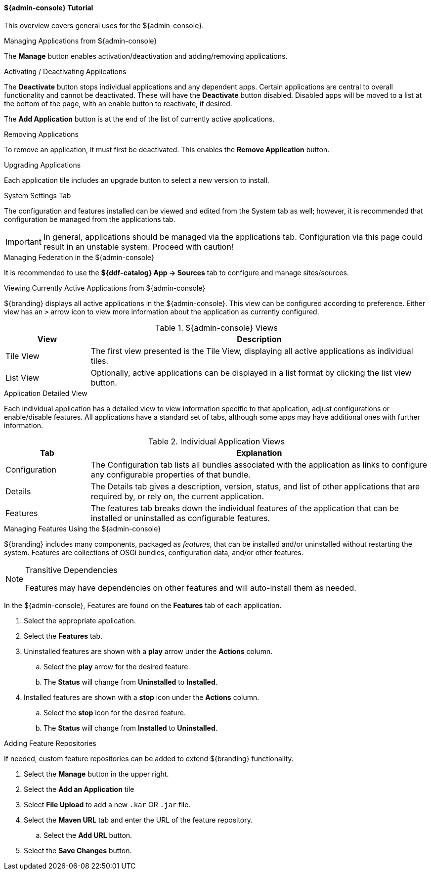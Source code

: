 :title: Admin Console Tutorial
:type: configuringAdminConsole
:status: published
:summary: Tutorial for the ${admin-console}.
:order: 01

==== ${admin-console} Tutorial
This overview covers general uses for the ${admin-console}.

.Managing Applications from ${admin-console}
The *Manage* button enables activation/deactivation and adding/removing applications.

.Activating / Deactivating Applications
The *Deactivate* button stops individual applications and any dependent apps.
Certain applications are central to overall functionality and cannot be deactivated.
These will have the *Deactivate* button disabled.
Disabled apps will be moved to a list at the bottom of the page, with an enable button to reactivate, if desired.

The *Add Application* button is at the end of the list of currently active applications.

.Removing Applications
To remove an application, it must first be deactivated.
This enables the *Remove Application* button.

.Upgrading Applications
Each application tile includes an upgrade button to select a new version to install.

.System Settings Tab
The configuration and features installed can be viewed and edited from the System tab as well; however, it is recommended that configuration be managed from the applications tab.

[IMPORTANT]
====
In general, applications should be managed via the applications tab.
Configuration via this page could result in an unstable system.
Proceed with caution!
====

.Managing Federation in the ${admin-console}
It is recommended to use the *${ddf-catalog} App -> Sources* tab to configure and manage sites/sources.

.Viewing Currently Active Applications from ${admin-console}
${branding} displays all active applications in the ${admin-console}.
This view can be configured according to preference.
Either view has an `>` arrow icon to view more information about the application as currently configured.

.${admin-console} Views
[cols="1,4", options="header"]
|===
|View
|Description

|Tile View
|The first view presented is the Tile View, displaying all active applications as individual tiles.

|List View
|Optionally, active applications can be displayed in a list format by clicking the list view button.

|===

.Application Detailed View
Each individual application has a detailed view to view information specific to that application, adjust configurations or enable/disable features.
All applications have a standard set of tabs, although some apps may have additional ones with further information.

.Individual Application Views
[cols="1,4", options="header"]
|===
|Tab
|Explanation

|Configuration
|The Configuration tab lists all bundles associated with the application as links to configure any configurable properties of that bundle.

|Details
|The Details tab gives a description, version, status, and list of other applications that are required by, or rely on, the current application.

|Features
|The features tab breaks down the individual features of the application that can be installed or uninstalled as configurable features.

|===

.Managing Features Using the ${admin-console}
${branding} includes many components, packaged as _features_, that can be installed and/or uninstalled without restarting the system.
Features are collections of OSGi bundles, configuration data, and/or other features.

.Transitive Dependencies
[NOTE]
====
Features may have dependencies on other features and will auto-install them as needed.
====

In the ${admin-console}, Features are found on the *Features* tab of each application.

. Select the appropriate application.
. Select the *Features* tab.
. Uninstalled features are shown with a *play* arrow under the *Actions* column.
.. Select the *play* arrow for the desired feature.
.. The *Status* will change from *Uninstalled* to *Installed*.
. Installed features are shown with a *stop* icon under the *Actions* column.
.. Select the *stop* icon for the desired feature.
.. The *Status* will change from *Installed* to *Uninstalled*.

.Adding Feature Repositories
If needed, custom feature repositories can be added to extend ${branding} functionality.

. Select the *Manage* button in the upper right.
. Select the *Add an Application* tile
. Select *File Upload* to add a new `.kar` OR `.jar` file.
. Select the *Maven URL* tab and enter the URL of the feature repository.
.. Select the *Add URL* button.
. Select the *Save Changes* button.


